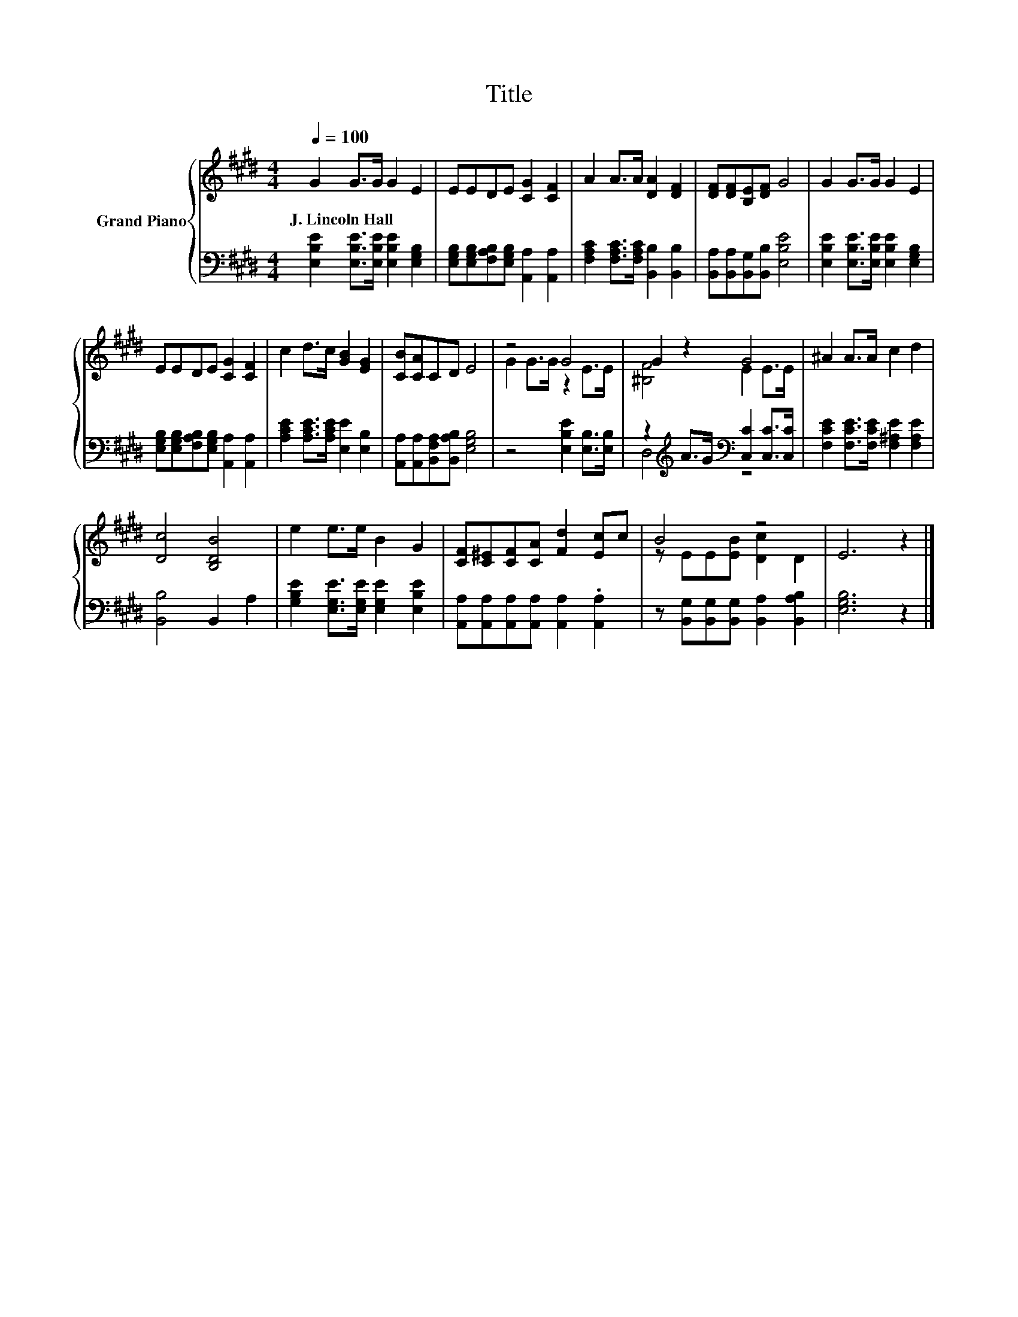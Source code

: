 X:1
T:Title
%%score { ( 1 3 ) | ( 2 4 ) }
L:1/8
Q:1/4=100
M:4/4
K:E
V:1 treble nm="Grand Piano"
V:3 treble 
V:2 bass 
V:4 bass 
V:1
 G2 G>G G2 E2 | EEDE [CG]2 [CF]2 | A2 A>A [DA]2 [DF]2 | [DF][DF][B,E][DF] G4 | G2 G>G G2 E2 | %5
w: J.~Lincoln~Hall * * * *|||||
 EEDE [CG]2 [CF]2 | c2 d>c [GB]2 [EG]2 | [CB][CA]CD E4 | z4 G4 | G2 z2 G4 | ^A2 A>A c2 d2 | %11
w: ||||||
 [Dc]4 [B,DB]4 | e2 e>e B2 G2 | [CF][C^E][CF][CA] [Fd]2 [Ec]c | B4 z4 | E6 z2 |] %16
w: |||||
V:2
 [E,B,E]2 [E,B,E]>[E,B,E] [E,B,E]2 [E,G,B,]2 | [E,G,B,][E,G,B,][F,A,B,][E,G,B,] [A,,A,]2 [A,,A,]2 | %2
 [F,A,C]2 [F,A,C]>[F,A,C] [B,,B,]2 [B,,B,]2 | [B,,A,][B,,A,][B,,G,][B,,B,] [E,B,E]4 | %4
 [E,B,E]2 [E,B,E]>[E,B,E] [E,B,E]2 [E,G,B,]2 | [E,G,B,][E,G,B,][F,A,B,][E,G,B,] [A,,A,]2 [A,,A,]2 | %6
 [A,CE]2 [A,CE]>[A,CE] [E,E]2 [E,B,]2 | [A,,A,][A,,A,][B,,F,A,][B,,A,B,] [E,G,B,]4 | %8
 z4 [E,B,E]2 [E,B,]>[E,B,] | z2[K:treble] A>G[K:bass] [C,C]2 [C,C]>[C,C] | %10
 [F,CE]2 [F,CE]>[F,CE] [F,^A,E]2 [F,A,E]2 | [B,,B,]4 B,,2 A,2 | %12
 [G,B,E]2 [E,G,E]>[E,G,E] [E,G,E]2 [E,B,E]2 | [A,,A,][A,,A,][A,,A,][A,,A,] [A,,A,]2 .[A,,A,]2 | %14
 z [B,,G,][B,,G,][B,,G,] [B,,A,]2 [B,,A,B,]2 | [E,G,B,]6 z2 |] %16
V:3
 x8 | x8 | x8 | x8 | x8 | x8 | x8 | x8 | G2 G>G z2 E>E | [^B,F]4 E2 E>E | x8 | x8 | x8 | x8 | %14
 z EE[EB] [Dc]2 D2 | x8 |] %16
V:4
 x8 | x8 | x8 | x8 | x8 | x8 | x8 | x8 | x8 | D,4[K:treble][K:bass] z4 | x8 | x8 | x8 | x8 | x8 | %15
 x8 |] %16

